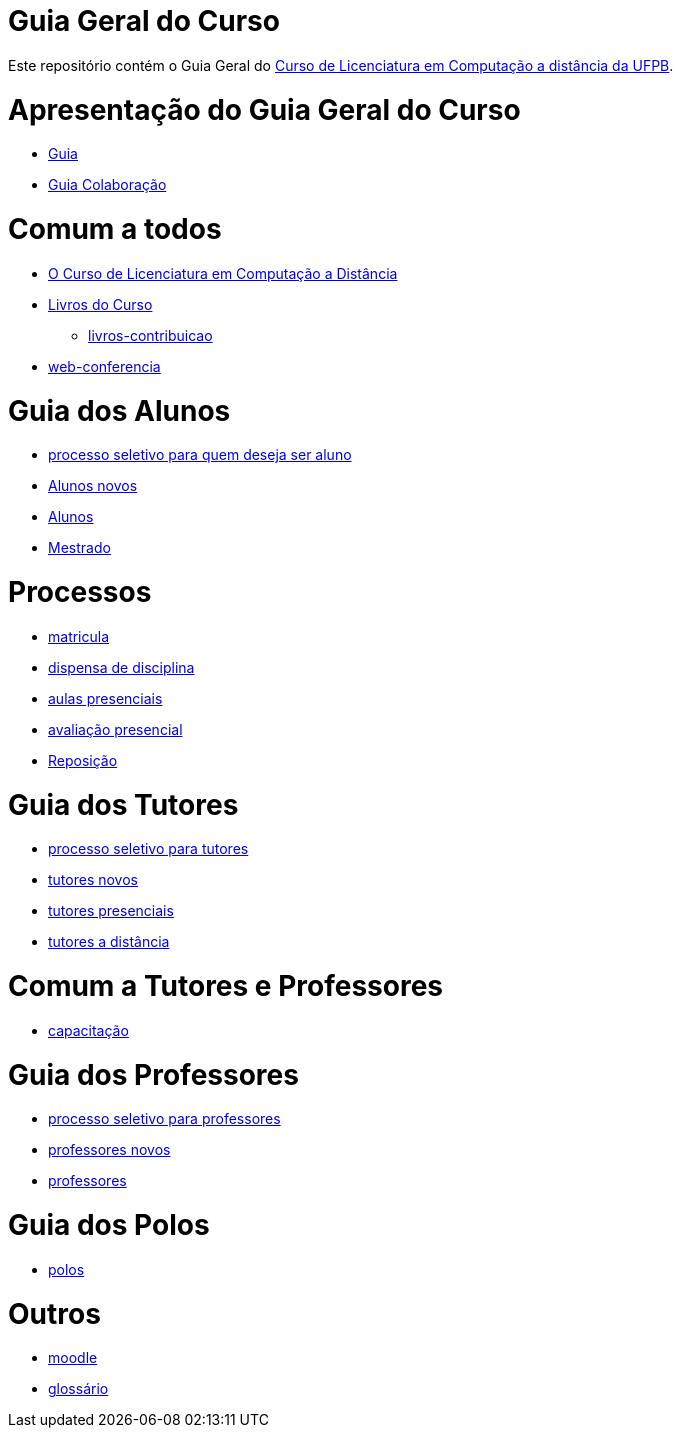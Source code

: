 = Guia Geral do Curso

Este repositório contém o Guia Geral do
http://portal.virtual.ufpb.br/wordpress/cursos/computacao/[Curso de Licenciatura em
Computação a distância da UFPB].

:cap: https://github.com/edusantana/guia-geral-ead-computacao-ufpb/blob/master/livro/capitulos

= Apresentação do Guia Geral do Curso =
* {cap}/guia.adoc[Guia]
* {cap}/guia-colaboracao.adoc[Guia Colaboração]

= Comum a todos =

* {cap}/curso.asc[O Curso de Licenciatura em Computação a Distância]
* {cap}/livros.asc[Livros do Curso]
** {cap}/livros-contribuicao.adoc[livros-contribuicao]
* {cap}/web-conferencia.adoc[web-conferencia]

= Guia dos Alunos =
* {cap}/processo-seletivo-aluno.adoc[processo seletivo para quem deseja ser aluno]
* {cap}/alunos-novos.asc[Alunos novos]
* {cap}/alunos.asc[Alunos]
* {cap}/mestrado.asc[Mestrado]

= Processos =
* {cap}/p-matricula.asc[matricula]
* {cap}/p-dispensa-disciplina.asc[dispensa de disciplina]
* {cap}/p-aulas-presenciais.asc[aulas presenciais]
* {cap}/p-avaliacao-presencial.asc[avaliação presencial]
* {cap}/p-reposicao.asc[Reposição]

= Guia dos Tutores =
* {cap}/processo-seletivo-tutor.adoc[processo seletivo para tutores]
* {cap}/tutores-novos.asc[tutores novos]
* {cap}/tutores-presenciais.asc[tutores presenciais]
* {cap}/tutores-distancia.asc[tutores a distância]

= Comum a Tutores e Professores =
* {cap}/capacitacao.asc[capacitação]

= Guia dos Professores =
* {cap}/processo-seletivo-professor.adoc[processo seletivo para professores]
* {cap}/professores-novos.asc[professores novos]
* {cap}/professores.asc[professores]

= Guia dos Polos =
* {cap}/polos.asc[polos]

= Outros =
* {cap}/moodle.asc[moodle]
* {cap}/glossario.asc[glossário]

